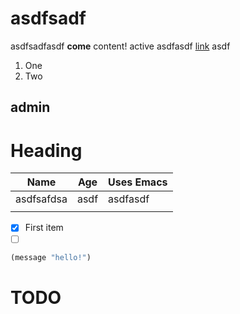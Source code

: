 * asdfsadf
asdfsadfasdf *come* content!
  active
asdfasdf
[[http:baidu.com][link]]
 asdf
1. One
2. Two

** admin
*** 
* Heading
| Name       | Age  | Uses Emacs |
|------------+------+------------|
| asdfsafdsa | asdf | asdfasdf   |
|            |      |            |

- [X] First item
- [ ] 

#+begin_src emacs-lisp
   (message "hello!")
#+end_src


* TODO 
